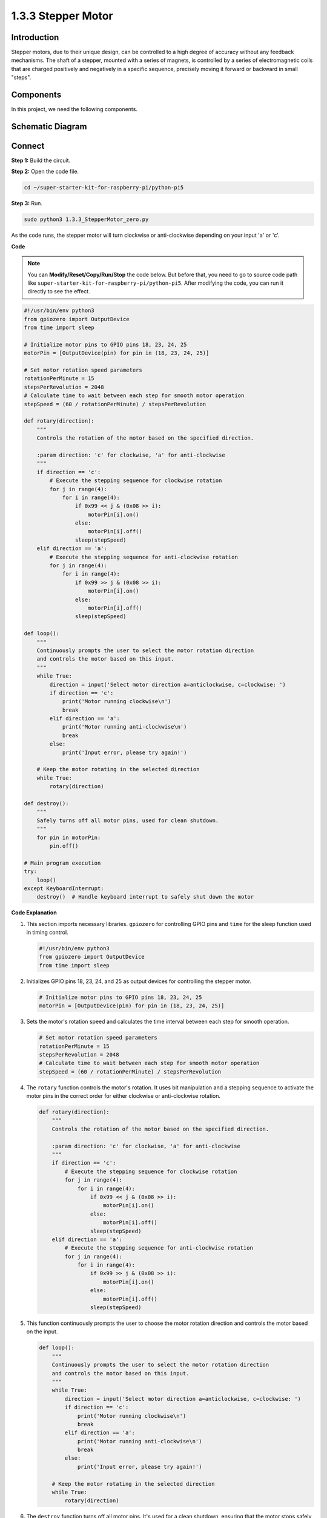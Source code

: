 .. _1.3.3_py_pi5:

1.3.3 Stepper Motor
====================

Introduction
------------

Stepper motors, due to their unique design, can be controlled to a high
degree of accuracy without any feedback mechanisms. The shaft of a
stepper, mounted with a series of magnets, is controlled by a series of
electromagnetic coils that are charged positively and negatively in a
specific sequence, precisely moving it forward or backward in small
\"steps\".

Components
------------------------------

In this project, we need the following components. 

.. image:: ../python_pi5/img/list/1.3.3_stepper_motor_list.png

.. raw:: html

   <br/>

Schematic Diagram
-----------------


.. image:: /python_pi5/img/schematic/1.3.3_stepper_motor_schematic.png


Connect
-----------------------

**Step 1:** Build the circuit.

.. image:: ../python_pi5/img/connect/1.3.3.png

**Step 2:** Open the code file.

.. raw:: html

   <run></run>

.. code-block::

    cd ~/super-starter-kit-for-raspberry-pi/python-pi5


**Step 3:** Run.

.. raw:: html

   <run></run>

.. code-block::

    sudo python3 1.3.3_StepperMotor_zero.py

As the code runs, the stepper motor will turn clockwise or anti-clockwise depending on your input \'a\' or \'c\'.

**Code**

.. note::

    You can **Modify/Reset/Copy/Run/Stop** the code below. But before that, you need to go to  source code path like ``super-starter-kit-for-raspberry-pi/python-pi5``. After modifying the code, you can run it directly to see the effect.


.. raw:: html

    <run></run>

.. code-block:: python

   #!/usr/bin/env python3
   from gpiozero import OutputDevice
   from time import sleep

   # Initialize motor pins to GPIO pins 18, 23, 24, 25
   motorPin = [OutputDevice(pin) for pin in (18, 23, 24, 25)]

   # Set motor rotation speed parameters
   rotationPerMinute = 15
   stepsPerRevolution = 2048
   # Calculate time to wait between each step for smooth motor operation
   stepSpeed = (60 / rotationPerMinute) / stepsPerRevolution

   def rotary(direction):
       """
       Controls the rotation of the motor based on the specified direction.
       
       :param direction: 'c' for clockwise, 'a' for anti-clockwise
       """
       if direction == 'c':
           # Execute the stepping sequence for clockwise rotation
           for j in range(4):
               for i in range(4):
                   if 0x99 << j & (0x08 >> i):
                       motorPin[i].on()
                   else:
                       motorPin[i].off()
                   sleep(stepSpeed)
       elif direction == 'a':
           # Execute the stepping sequence for anti-clockwise rotation
           for j in range(4):
               for i in range(4):
                   if 0x99 >> j & (0x08 >> i):
                       motorPin[i].on()
                   else:
                       motorPin[i].off()
                   sleep(stepSpeed)

   def loop():
       """
       Continuously prompts the user to select the motor rotation direction
       and controls the motor based on this input.
       """
       while True:
           direction = input('Select motor direction a=anticlockwise, c=clockwise: ')
           if direction == 'c':
               print('Motor running clockwise\n')
               break
           elif direction == 'a':
               print('Motor running anti-clockwise\n')
               break
           else:
               print('Input error, please try again!')

       # Keep the motor rotating in the selected direction
       while True:
           rotary(direction)

   def destroy():
       """
       Safely turns off all motor pins, used for clean shutdown.
       """
       for pin in motorPin:
           pin.off()

   # Main program execution
   try:
       loop()
   except KeyboardInterrupt:
       destroy()  # Handle keyboard interrupt to safely shut down the motor


**Code Explanation**

#. This section imports necessary libraries. ``gpiozero`` for controlling GPIO pins and ``time`` for the sleep function used in timing control.

   .. code-block:: python

       #!/usr/bin/env python3
       from gpiozero import OutputDevice
       from time import sleep

#. Initializes GPIO pins 18, 23, 24, and 25 as output devices for controlling the stepper motor.

   .. code-block:: python

       # Initialize motor pins to GPIO pins 18, 23, 24, 25
       motorPin = [OutputDevice(pin) for pin in (18, 23, 24, 25)]

#. Sets the motor's rotation speed and calculates the time interval between each step for smooth operation.

   .. code-block:: python

       # Set motor rotation speed parameters
       rotationPerMinute = 15
       stepsPerRevolution = 2048
       # Calculate time to wait between each step for smooth motor operation
       stepSpeed = (60 / rotationPerMinute) / stepsPerRevolution

#. The ``rotary`` function controls the motor's rotation. It uses bit manipulation and a stepping sequence to activate the motor pins in the correct order for either clockwise or anti-clockwise rotation.

   .. code-block:: python

       def rotary(direction):
           """
           Controls the rotation of the motor based on the specified direction.
           
           :param direction: 'c' for clockwise, 'a' for anti-clockwise
           """
           if direction == 'c':
               # Execute the stepping sequence for clockwise rotation
               for j in range(4):
                   for i in range(4):
                       if 0x99 << j & (0x08 >> i):
                           motorPin[i].on()
                       else:
                           motorPin[i].off()
                       sleep(stepSpeed)
           elif direction == 'a':
               # Execute the stepping sequence for anti-clockwise rotation
               for j in range(4):
                   for i in range(4):
                       if 0x99 >> j & (0x08 >> i):
                           motorPin[i].on()
                       else:
                           motorPin[i].off()
                       sleep(stepSpeed)

#. This function continuously prompts the user to choose the motor rotation direction and controls the motor based on the input.

   .. code-block:: python

       def loop():
           """
           Continuously prompts the user to select the motor rotation direction
           and controls the motor based on this input.
           """
           while True:
               direction = input('Select motor direction a=anticlockwise, c=clockwise: ')
               if direction == 'c':
                   print('Motor running clockwise\n')
                   break
               elif direction == 'a':
                   print('Motor running anti-clockwise\n')
                   break
               else:
                   print('Input error, please try again!')

           # Keep the motor rotating in the selected direction
           while True:
               rotary(direction)

#. The ``destroy`` function turns off all motor pins. It's used for a clean shutdown, ensuring that the motor stops safely when the program ends.

   .. code-block:: python

       def destroy():
           """
           Safely turns off all motor pins, used for clean shutdown.
           """
           for pin in motorPin:
               pin.off()

#. The main program calls ``loop`` and handles keyboard interrupts (like Ctrl+C) to safely shut down the motor using ``destroy``.

   .. code-block:: python

       # Main program execution
       try:
           loop()
       except KeyboardInterrupt:
           destroy()  # Handle keyboard interrupt to safely shut down the motor

**Phenomenon**
---------------
.. image:: ../img/phenomenon/133.gif
    :width: 800
    :align: center